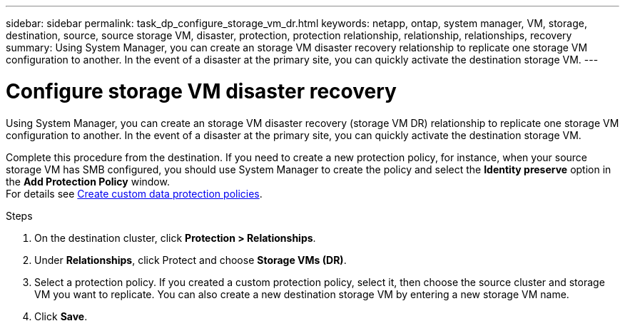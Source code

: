 ---
sidebar: sidebar
permalink: task_dp_configure_storage_vm_dr.html
keywords: netapp, ontap, system manager, VM, storage, destination, source, source storage VM, disaster, protection, protection relationship, relationship, relationships, recovery
summary: Using System Manager, you can create an storage VM disaster recovery relationship to replicate one storage VM configuration to another. In the event of a disaster at the primary site, you can quickly activate the destination storage VM.
---

= Configure storage VM disaster recovery
:toclevels: 1
:hardbreaks:
:nofooter:
:icons: font
:linkattrs:
:imagesdir: ./media/

[.lead]
Using System Manager, you can create an storage VM disaster recovery (storage VM DR) relationship to replicate one storage VM configuration to another. In the event of a disaster at the primary site, you can quickly activate the destination storage VM.

Complete this procedure from the destination. If you need to create a new protection policy, for instance, when your source storage VM has SMB configured, you should use System Manager to create the policy and select the *Identity preserve* option in the *Add Protection Policy* window.
For details see link:task_dp_create_custom_data_protection_policies.html#[Create custom data protection policies].

.Steps

. On the destination cluster, click *Protection > Relationships*.

. Under *Relationships*, click Protect and choose *Storage VMs (DR)*.

. Select a protection policy. If you created a custom protection policy, select it, then choose the source cluster and storage VM you want to replicate. You can also create a new destination storage VM by entering a new storage VM name.

. Click *Save*.

// 2023-Nov-29, ONTAPDOC-1408
// 01 APR 2021, BURT 1381353
// 09 APR 2021, added link to Create custom policies topic and changed step 3 to specify new destination SVM
// 07 DEC 2021, BURT 1430515
// 4 FEB 2022, 1451789 